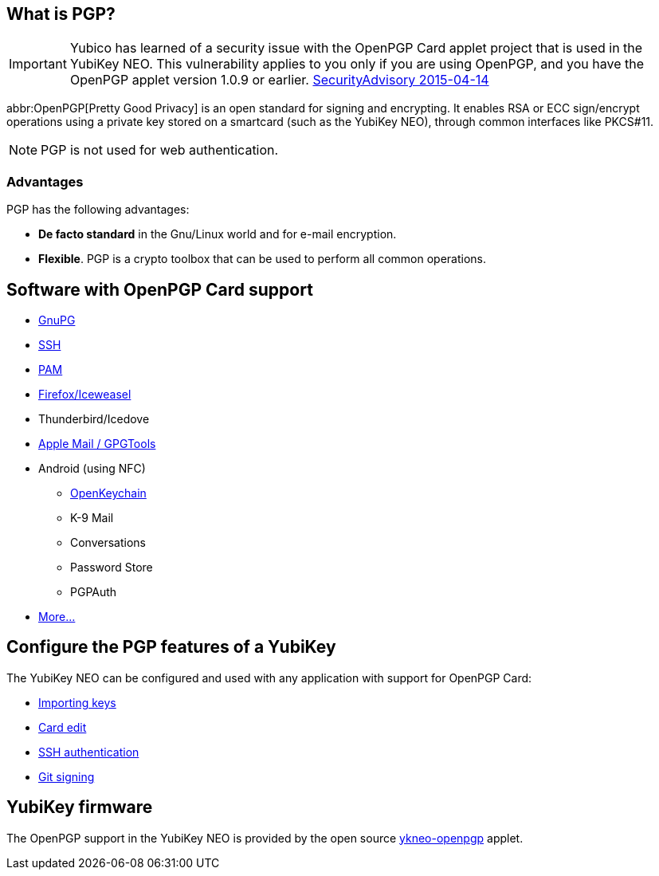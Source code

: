 == What is PGP? ==
[IMPORTANT]
====
Yubico has learned of a security issue with the OpenPGP Card applet project that is used in the YubiKey NEO. This vulnerability applies to you only if you are using OpenPGP, and you have the OpenPGP applet version 1.0.9 or earlier.
link:https://developers.yubico.com/ykneo-openpgp/SecurityAdvisory%202015-04-14.html[SecurityAdvisory 2015-04-14]
====

abbr:OpenPGP[Pretty Good Privacy] is an open standard for signing and encrypting. It enables RSA or ECC sign/encrypt operations using a private key stored on a smartcard (such as the YubiKey NEO), through common interfaces like PKCS#11.

NOTE: PGP is not used for web authentication.


=== Advantages
PGP has the following advantages:

 - *De facto standard* in the Gnu/Linux world and for e-mail encryption.
 - *Flexible*. PGP is a crypto toolbox that can be used to perform all common operations.

 
== Software with OpenPGP Card support

 - https://www.gnupg.org[GnuPG]
 - link:SSH_authentication[SSH]
 - http://en.wikipedia.org/wiki/Linux_PAM[PAM]
 - http://www.scute.org[Firefox/Iceweasel]
 - Thunderbird/Icedove
 - https://trmm.net/Yubikey[Apple Mail / GPGTools]
 - Android (using NFC)
 ** http://www.openkeychain.org/[OpenKeychain]
 ** K-9 Mail
 ** Conversations
 ** Password Store
 ** PGPAuth
 - http://www.symantec.com/products-solutions/families/?fid=encryption[More...]
 
 
== Configure the PGP features of a YubiKey
The YubiKey NEO can be configured and used with any application with support for OpenPGP Card:

 - link:Importing_keys.html[Importing keys]
 - link:Card_edit.html[Card edit]
 - link:SSH_authentication[SSH authentication]
 - link:Git_signing.html[Git signing]
 
 
== YubiKey firmware
The OpenPGP support in the YubiKey NEO is provided by the open source link:/ykneo-openpgp[ykneo-openpgp] applet.
